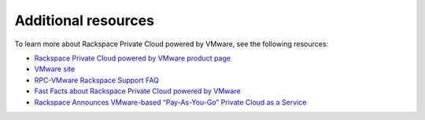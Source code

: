.. _additional_resources:

====================
Additional resources
====================

To learn more about Rackspace Private Cloud powered by VMware, see the
following resources:

- `Rackspace Private Cloud powered by VMware product page <https://www.rackspace.com/en-us/vmware/private-cloud>`_

- `VMware site <http://www.vmware.com/>`_

- `RPC-VMware Rackspace Support FAQ <https://support.rackspace.com/how-to/rpc-vmware-faq/>`_

- `Fast Facts about Rackspace Private Cloud powered by VMware <https://www.rackspace.com/resources/rackspace-private-cloud-powered-vmware>`_

- `Rackspace Announces VMware-based “Pay-As-You-Go” Private Cloud as a Service <https://blog.rackspace.com/rackspace-vmware-pay-as-you-go-private-cloud-as-a-service>`_
